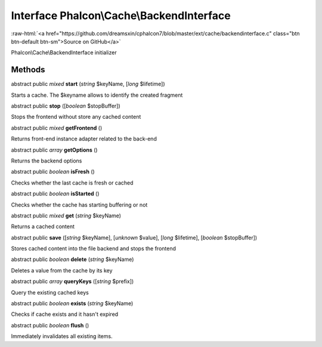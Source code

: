 Interface **Phalcon\\Cache\\BackendInterface**
==============================================

.. role:: raw-html(raw)
   :format: html

:raw-html:`<a href="https://github.com/dreamsxin/cphalcon7/blob/master/ext/cache/backendinterface.c" class="btn btn-default btn-sm">Source on GitHub</a>`

Phalcon\\Cache\\BackendInterface initializer


Methods
-------

abstract public *mixed*  **start** (*string* $keyName, [*long* $lifetime])

Starts a cache. The $keyname allows to identify the created fragment



abstract public  **stop** ([*boolean* $stopBuffer])

Stops the frontend without store any cached content



abstract public *mixed*  **getFrontend** ()

Returns front-end instance adapter related to the back-end



abstract public *array*  **getOptions** ()

Returns the backend options



abstract public *boolean*  **isFresh** ()

Checks whether the last cache is fresh or cached



abstract public *boolean*  **isStarted** ()

Checks whether the cache has starting buffering or not



abstract public *mixed*  **get** (*string* $keyName)

Returns a cached content



abstract public  **save** ([*string* $keyName], [*unknown* $value], [*long* $lifetime], [*boolean* $stopBuffer])

Stores cached content into the file backend and stops the frontend



abstract public *boolean*  **delete** (*string* $keyName)

Deletes a value from the cache by its key



abstract public *array*  **queryKeys** ([*string* $prefix])

Query the existing cached keys



abstract public *boolean*  **exists** (*string* $keyName)

Checks if cache exists and it hasn't expired



abstract public *boolean*  **flush** ()

Immediately invalidates all existing items.




